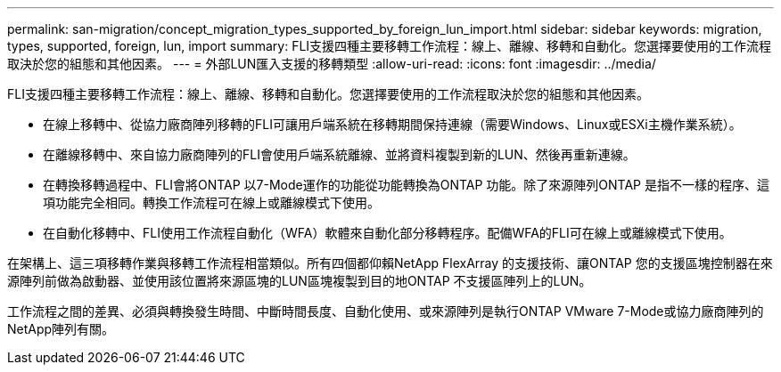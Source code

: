 ---
permalink: san-migration/concept_migration_types_supported_by_foreign_lun_import.html 
sidebar: sidebar 
keywords: migration, types, supported, foreign, lun, import 
summary: FLI支援四種主要移轉工作流程：線上、離線、移轉和自動化。您選擇要使用的工作流程取決於您的組態和其他因素。 
---
= 外部LUN匯入支援的移轉類型
:allow-uri-read: 
:icons: font
:imagesdir: ../media/


[role="lead"]
FLI支援四種主要移轉工作流程：線上、離線、移轉和自動化。您選擇要使用的工作流程取決於您的組態和其他因素。

* 在線上移轉中、從協力廠商陣列移轉的FLI可讓用戶端系統在移轉期間保持連線（需要Windows、Linux或ESXi主機作業系統）。
* 在離線移轉中、來自協力廠商陣列的FLI會使用戶端系統離線、並將資料複製到新的LUN、然後再重新連線。
* 在轉換移轉過程中、FLI會將ONTAP 以7-Mode運作的功能從功能轉換為ONTAP 功能。除了來源陣列ONTAP 是指不一樣的程序、這項功能完全相同。轉換工作流程可在線上或離線模式下使用。
* 在自動化移轉中、FLI使用工作流程自動化（WFA）軟體來自動化部分移轉程序。配備WFA的FLI可在線上或離線模式下使用。


在架構上、這三項移轉作業與移轉工作流程相當類似。所有四個都仰賴NetApp FlexArray 的支援技術、讓ONTAP 您的支援區塊控制器在來源陣列前做為啟動器、並使用該位置將來源區塊的LUN區塊複製到目的地ONTAP 不支援區陣列上的LUN。

工作流程之間的差異、必須與轉換發生時間、中斷時間長度、自動化使用、或來源陣列是執行ONTAP VMware 7-Mode或協力廠商陣列的NetApp陣列有關。
